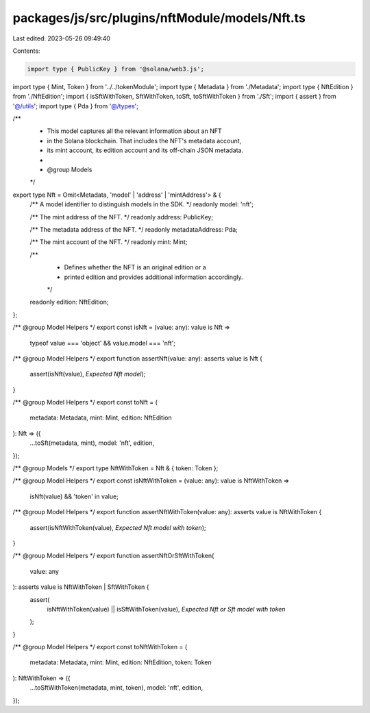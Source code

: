 packages/js/src/plugins/nftModule/models/Nft.ts
===============================================

Last edited: 2023-05-26 09:49:40

Contents:

.. code-block:: ts

    import type { PublicKey } from '@solana/web3.js';
import type { Mint, Token } from '../../tokenModule';
import type { Metadata } from './Metadata';
import type { NftEdition } from './NftEdition';
import { isSftWithToken, SftWithToken, toSft, toSftWithToken } from './Sft';
import { assert } from '@/utils';
import type { Pda } from '@/types';

/**
 * This model captures all the relevant information about an NFT
 * in the Solana blockchain. That includes the NFT's metadata account,
 * its mint account, its edition account and its off-chain JSON metadata.
 *
 * @group Models
 */
export type Nft = Omit<Metadata, 'model' | 'address' | 'mintAddress'> & {
  /** A model identifier to distinguish models in the SDK. */
  readonly model: 'nft';

  /** The mint address of the NFT. */
  readonly address: PublicKey;

  /** The metadata address of the NFT. */
  readonly metadataAddress: Pda;

  /** The mint account of the NFT. */
  readonly mint: Mint;

  /**
   * Defines whether the NFT is an original edition or a
   * printed edition and provides additional information accordingly.
   */
  readonly edition: NftEdition;
};

/** @group Model Helpers */
export const isNft = (value: any): value is Nft =>
  typeof value === 'object' && value.model === 'nft';

/** @group Model Helpers */
export function assertNft(value: any): asserts value is Nft {
  assert(isNft(value), `Expected Nft model`);
}

/** @group Model Helpers */
export const toNft = (
  metadata: Metadata,
  mint: Mint,
  edition: NftEdition
): Nft => ({
  ...toSft(metadata, mint),
  model: 'nft',
  edition,
});

/** @group Models */
export type NftWithToken = Nft & { token: Token };

/** @group Model Helpers */
export const isNftWithToken = (value: any): value is NftWithToken =>
  isNft(value) && 'token' in value;

/** @group Model Helpers */
export function assertNftWithToken(value: any): asserts value is NftWithToken {
  assert(isNftWithToken(value), `Expected Nft model with token`);
}

/** @group Model Helpers */
export function assertNftOrSftWithToken(
  value: any
): asserts value is NftWithToken | SftWithToken {
  assert(
    isNftWithToken(value) || isSftWithToken(value),
    `Expected Nft or Sft model with token`
  );
}

/** @group Model Helpers */
export const toNftWithToken = (
  metadata: Metadata,
  mint: Mint,
  edition: NftEdition,
  token: Token
): NftWithToken => ({
  ...toSftWithToken(metadata, mint, token),
  model: 'nft',
  edition,
});


